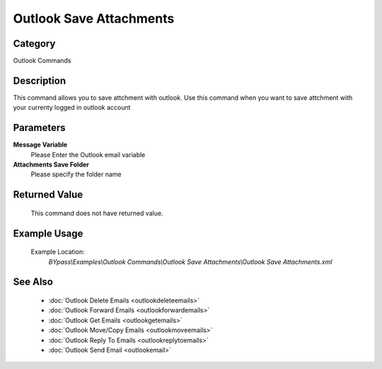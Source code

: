 Outlook Save Attachments
========================

Category
--------
Outlook Commands

Description
-----------

This command allows you to save attchment with outlook. Use this command when you want to save attchment with your currenty logged in outlook account

Parameters
----------

**Message Variable**
	Please Enter the Outlook email variable

**Attachments Save Folder**
	Please specify the folder name



Returned Value
--------------
	This command does not have returned value.

Example Usage
-------------

	Example Location:  
		`BYpass\\Examples\\Outlook Commands\\Outlook Save Attachments\\Outlook Save Attachments.xml`

See Also
--------
	- :doc:`Outlook Delete Emails <outlookdeleteemails>`
	- :doc:`Outlook Forward Emails <outlookforwardemails>`
	- :doc:`Outlook Get Emails <outlookgetemails>`
	- :doc:`Outlook Move/Copy Emails <outlookmoveemails>`
	- :doc:`Outlook Reply To Emails <outlookreplytoemails>`
	- :doc:`Outlook Send Email <outlookemail>`

	
